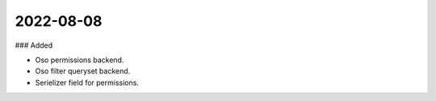 
2022-08-08
==========

### Added

- Oso permissions backend.
- Oso filter queryset backend.
- Serielizer field for permissions.

